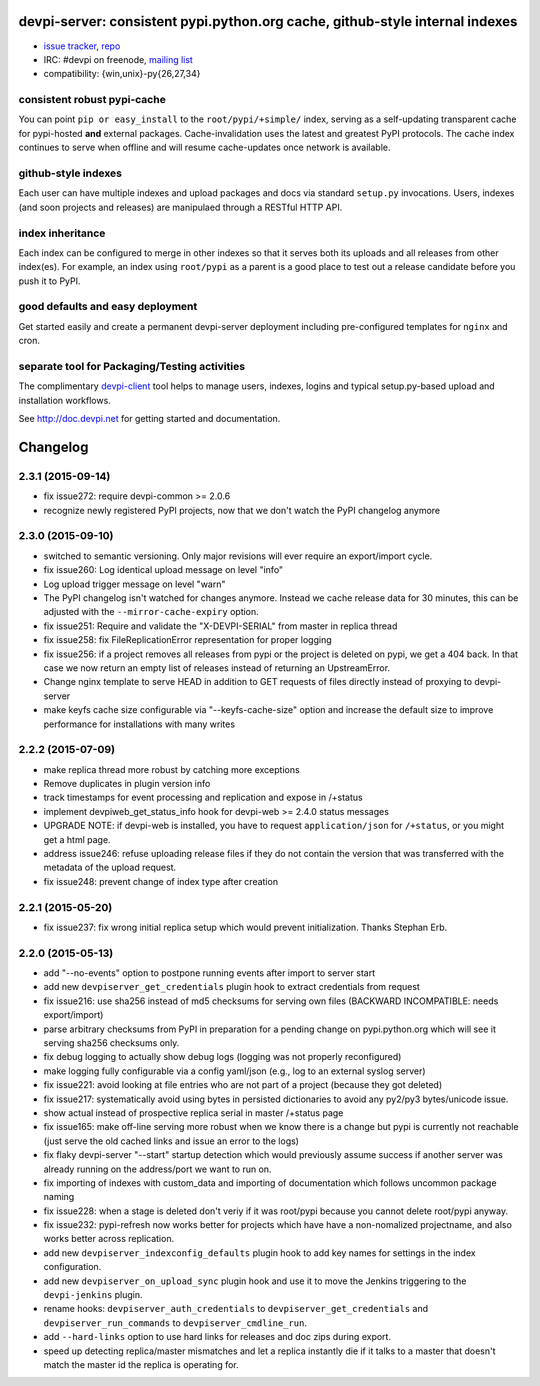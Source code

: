 devpi-server: consistent pypi.python.org cache, github-style internal indexes
=============================================================================

* `issue tracker <https://bitbucket.org/hpk42/devpi/issues>`_, `repo
  <https://bitbucket.org/hpk42/devpi>`_

* IRC: #devpi on freenode, `mailing list
  <https://groups.google.com/d/forum/devpi-dev>`_ 

* compatibility: {win,unix}-py{26,27,34}

consistent robust pypi-cache
----------------------------------------

You can point ``pip or easy_install`` to the ``root/pypi/+simple/``
index, serving as a self-updating transparent cache for pypi-hosted
**and** external packages.  Cache-invalidation uses the latest and
greatest PyPI protocols.  The cache index continues to serve when
offline and will resume cache-updates once network is available.

github-style indexes
---------------------------------

Each user can have multiple indexes and upload packages and docs via
standard ``setup.py`` invocations.  Users, indexes (and soon projects
and releases) are manipulaed through a RESTful HTTP API.

index inheritance
--------------------------

Each index can be configured to merge in other indexes so that it serves
both its uploads and all releases from other index(es).  For example, an
index using ``root/pypi`` as a parent is a good place to test out a
release candidate before you push it to PyPI.

good defaults and easy deployment
---------------------------------------

Get started easily and create a permanent devpi-server deployment
including pre-configured templates for ``nginx`` and cron. 

separate tool for Packaging/Testing activities
-------------------------------------------------------

The complimentary `devpi-client <http://pypi.python.org/devpi-client>`_ tool
helps to manage users, indexes, logins and typical setup.py-based upload and
installation workflows.

See http://doc.devpi.net for getting started and documentation.



Changelog
=========

2.3.1 (2015-09-14)
------------------

- fix issue272: require devpi-common >= 2.0.6

- recognize newly registered PyPI projects, now that we don't watch the
  PyPI changelog anymore


2.3.0 (2015-09-10)
------------------

- switched to semantic versioning. Only major revisions will ever require an
  export/import cycle.

- fix issue260: Log identical upload message on level "info"

- Log upload trigger message on level "warn"

- The PyPI changelog isn't watched for changes anymore.
  Instead we cache release data for 30 minutes, this can be adjusted with the
  ``--mirror-cache-expiry`` option.

- fix issue251: Require and validate the "X-DEVPI-SERIAL" from master in
  replica thread

- fix issue258: fix FileReplicationError representation for proper logging

- fix issue256: if a project removes all releases from pypi or the project is
  deleted on pypi, we get a 404 back. In that case we now return an empty list
  of releases instead of returning an UpstreamError.

- Change nginx template to serve HEAD in addition to GET requests of files
  directly instead of proxying to devpi-server

- make keyfs cache size configurable via "--keyfs-cache-size" option and
  increase the default size to improve performance for installations with many
  writes


2.2.2 (2015-07-09)
------------------

- make replica thread more robust by catching more exceptions

- Remove duplicates in plugin version info

- track timestamps for event processing and replication and expose in /+status

- implement devpiweb_get_status_info hook for devpi-web >= 2.4.0 status messages

- UPGRADE NOTE: if devpi-web is installed, you have to request
  ``application/json`` for ``/+status``, or you might get a html page.

- address issue246: refuse uploading release files if they do not
  contain the version that was transferred with the metadata of
  the upload request.

- fix issue248: prevent change of index type after creation


2.2.1 (2015-05-20)
------------------

- fix issue237: fix wrong initial replica setup which would prevent
  initialization.  Thanks Stephan Erb.


2.2.0 (2015-05-13)
------------------

- add "--no-events" option to postpone running events after import
  to server start

- add new ``devpiserver_get_credentials`` plugin hook to extract credentials
  from request

- fix issue216: use sha256 instead of md5 checksums for serving own files
  (BACKWARD INCOMPATIBLE: needs export/import)

- parse arbitrary checksums from PyPI in preparation for 
  a pending change on pypi.python.org which will see 
  it serving sha256 checksums only.

- fix debug logging to actually show debug logs
  (logging was not properly reconfigured)

- make logging fully configurable via a config yaml/json
  (e.g., log to an external syslog server)

- fix issue221: avoid looking at file entries who are not part of a project
  (because they got deleted)

- fix issue217: systematically avoid using bytes in persisted dictionaries 
  to avoid any py2/py3 bytes/unicode issue.

- show actual instead of prospective replica serial in master /+status page 

- fix issue165: make off-line serving more robust when we know there is
  a change but pypi is currently not reachable (just serve the old cached
  links and issue an error to the logs)

- fix flaky devpi-server "--start" startup detection which would
  previously assume success if another server was already running on
  the address/port we want to run on. 

- fix importing of indexes with custom_data and importing of
  documentation which follows uncommon package naming

- fix issue228: when a stage is deleted don't veriy if it was root/pypi
  because you cannot delete root/pypi anyway.

- fix issue232: pypi-refresh now works better for projects which have  
  have a non-nomalized projectname, and also works better across replication.

- add new ``devpiserver_indexconfig_defaults`` plugin hook to add key names for
  settings in the index configuration.

- add new ``devpiserver_on_upload_sync`` plugin hook and use it to move the
  Jenkins triggering to the ``devpi-jenkins`` plugin.

- rename hooks: ``devpiserver_auth_credentials`` to
  ``devpiserver_get_credentials`` and ``devpiserver_run_commands`` to
  ``devpiserver_cmdline_run``.

- add ``--hard-links`` option to use hard links for releases and doc zips
  during export.

- speed up detecting replica/master mismatches and let a replica
  instantly die if it talks to a master that doesn't match the
  master id the replica is operating for.



